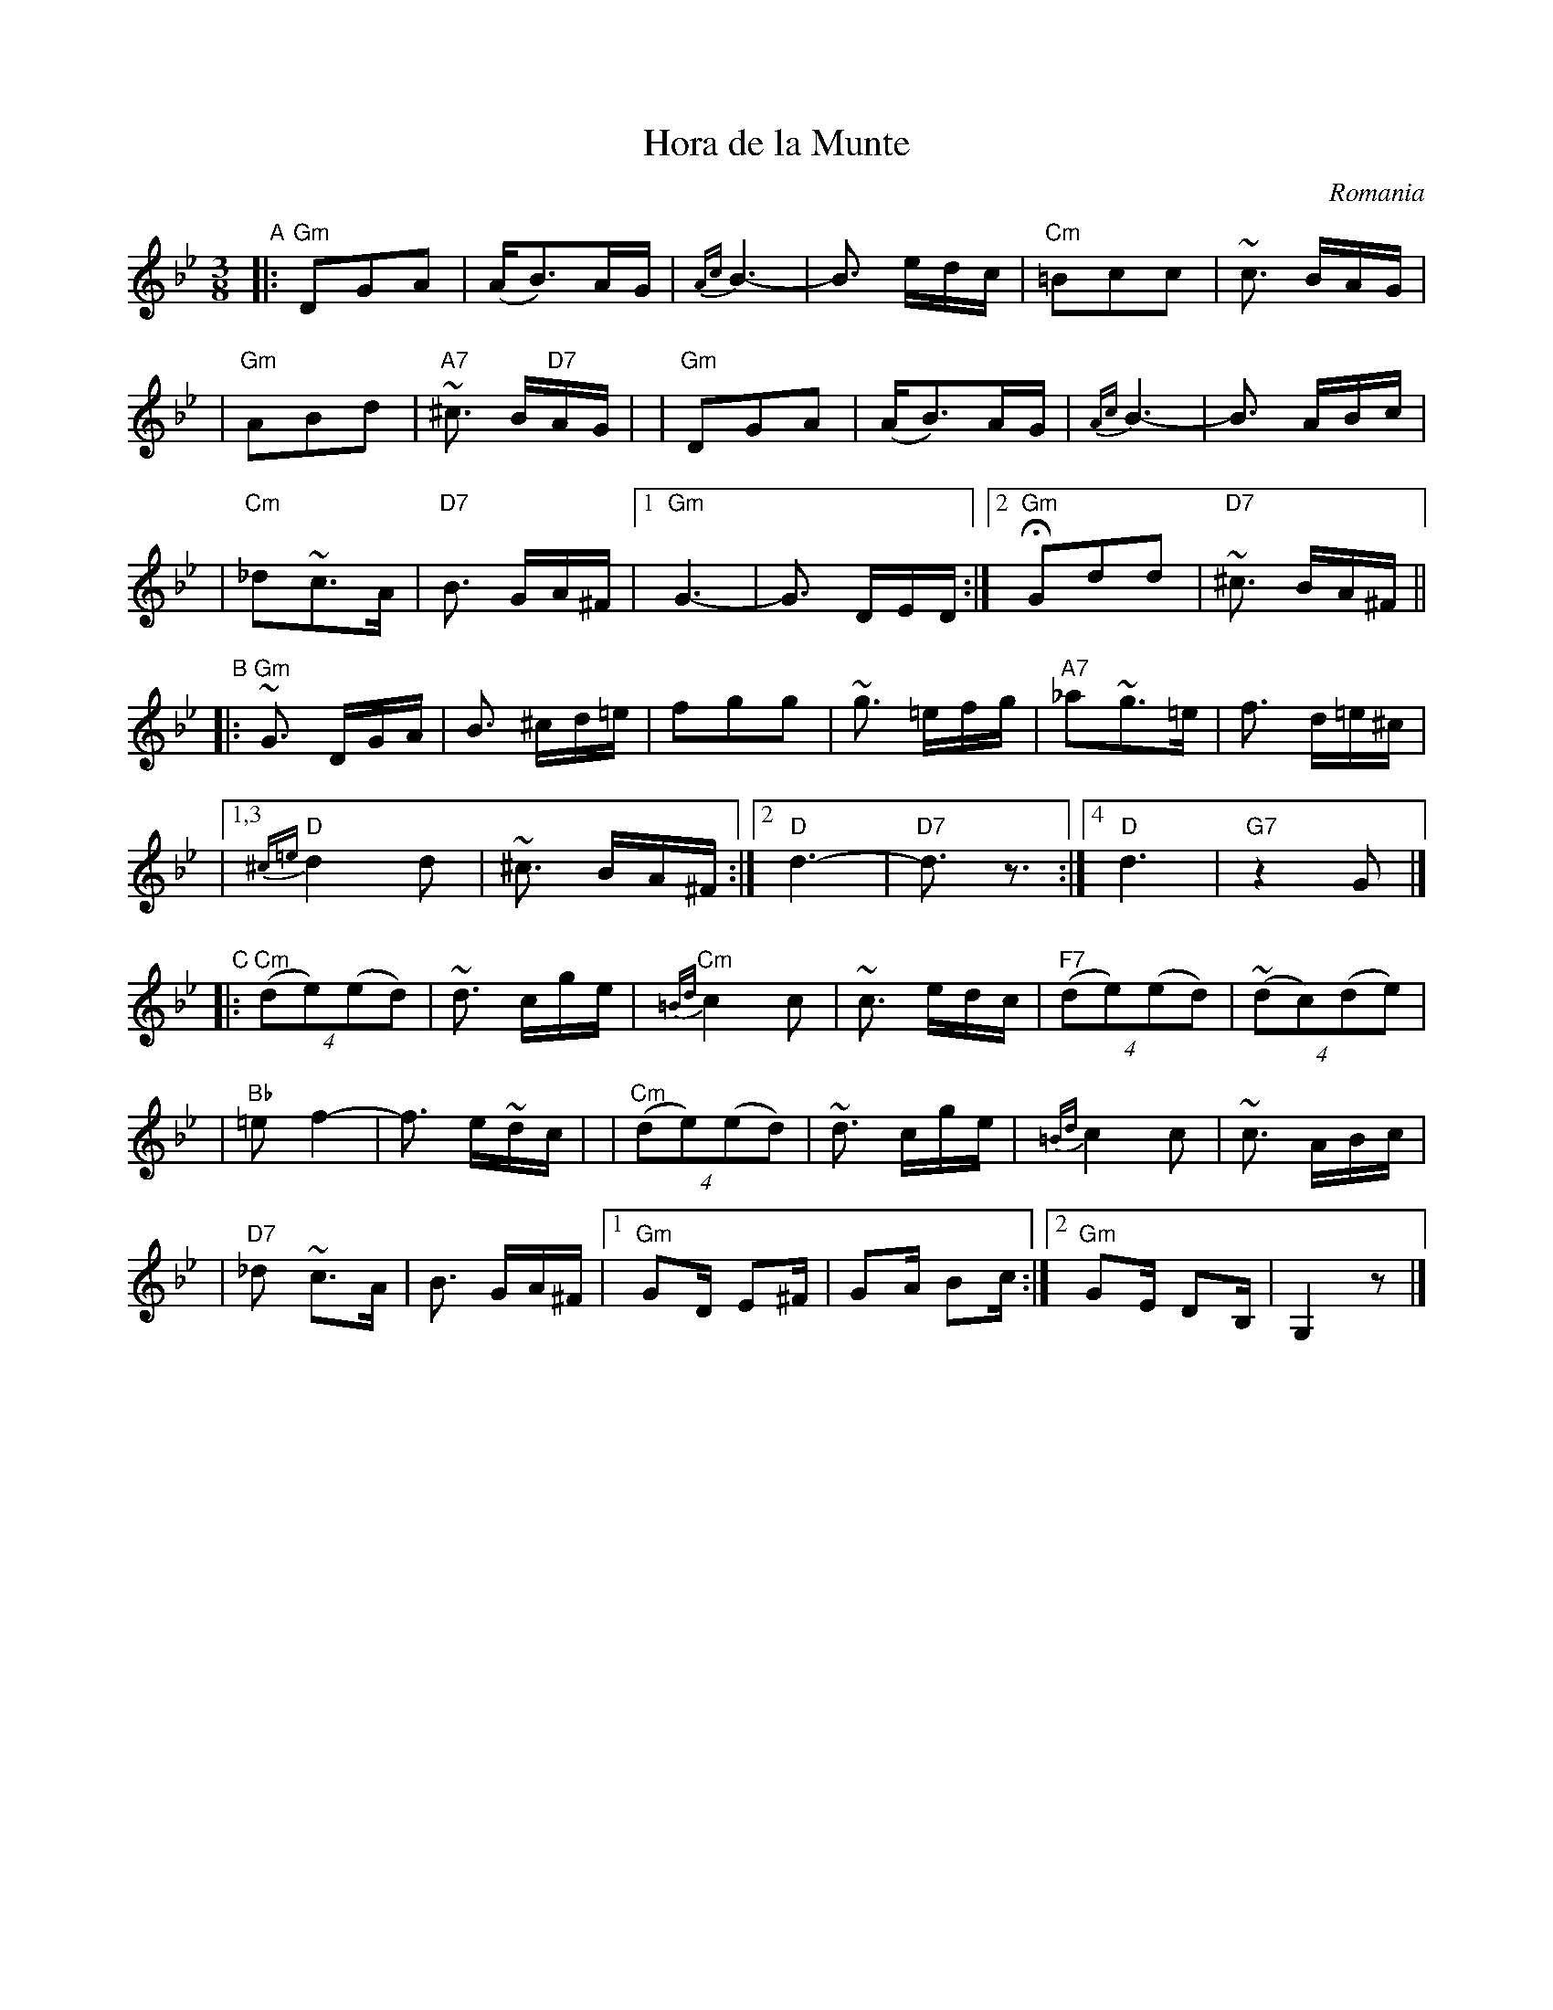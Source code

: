 
X: 1
T: Hora de la Munte
O: Romania
Z: 2008 John Chambers <jc@trillian.mit.edu>
S: Recording, Pinewoods International Collection
M: 3/8
L: 1/16
K: Gm
"A"\
|:"Gm"D2G2A2 | (AB3)AG \
| {Ac}B6- | B3 edc \
| "Cm"=B2c2c2 | ~c3 BAG |
| "Gm"A2B2d2 | "A7"~^c3 B"D7"AG |\
| "Gm"D2G2A2 | (AB3)AG \
| {Ac}B6- | B3 ABc |
| "Cm"_d2~c3A | "D7"B3 GA^F \
|1 "Gm"G6-  | G3 DED \
:|2 "Gm"HG2d2d2 | "D7"~^c3 BA^F ||
"B"\
|:"Gm"~G3 DGA | B3 ^cd=e \
| f2g2g2 | ~g3 =efg \
| "A7"_a2~g3=e | f3 d=e^c |
|1,3 "D"{^c=e}d4d2 | ~^c3 BA^F \
:|2 "D"d6- | "D7"d3 z3 :|4 "D"d6 | "G7"z4 G2 |]
"C"\
|:"Cm"(4(d2e2)(e2d2) | ~d3 cge \
| "Cm"{=Bd}c4 c2 | ~c3 edc \
| "F7"(4(d2e2)(e2d2) | (4(~d2c2)(d2e2) |
| "Bb"=e2 f4- | f3 e~dc |\
| "Cm"(4(d2e2)(e2d2) | ~d3 cge \
| {=Bd}c4 c2 | ~c3 ABc |
| "D7"_d2 ~c3A | B3 GA^F |\
[1 "Gm"G2D E2^F | G2A B2c :|\
[2 "Gm"G2E D2B, | G,4 z2 |]
